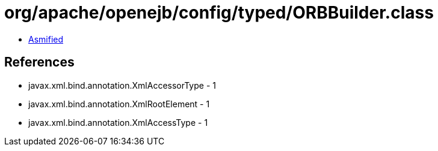 = org/apache/openejb/config/typed/ORBBuilder.class

 - link:ORBBuilder-asmified.java[Asmified]

== References

 - javax.xml.bind.annotation.XmlAccessorType - 1
 - javax.xml.bind.annotation.XmlRootElement - 1
 - javax.xml.bind.annotation.XmlAccessType - 1
